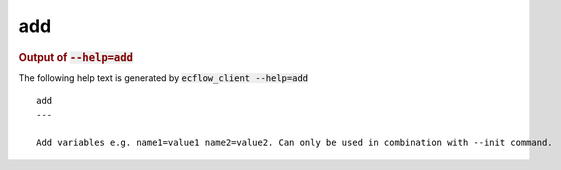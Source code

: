 
.. _add_cli:

add
///







.. rubric:: Output of :code:`--help=add`



The following help text is generated by :code:`ecflow_client --help=add`

::

   
   add
   ---
   
   Add variables e.g. name1=value1 name2=value2. Can only be used in combination with --init command.
   
   

